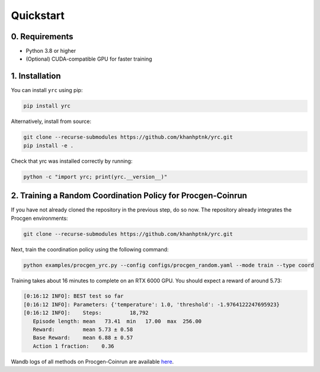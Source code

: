 Quickstart
==========

0. Requirements
------------

- Python 3.8 or higher

- (Optional) CUDA-compatible GPU for faster training

1. Installation
---------------

You can install ``yrc`` using pip:

.. code-block:: bash

    pip install yrc

Alternatively, install from source:

.. code-block:: bash

    git clone --recurse-submodules https://github.com/khanhptnk/yrc.git
    pip install -e .

Check that yrc was installed correctly by running:

.. code-block:: bash

    python -c "import yrc; print(yrc.__version__)"

2. Training a Random Coordination Policy for Procgen-Coinrun
------------------------------------------------------------

If you have not already cloned the repository in the previous step, do so now. The repository already integrates the Procgen environments:

.. code-block:: bash

    git clone --recurse-submodules https://github.com/khanhptnk/yrc.git

Next, train the coordination policy using the following command:

.. code-block:: bash

    python examples/procgen_yrc.py --config configs/procgen_random.yaml --mode train --type coord

Training takes about 16 minutes to complete on an RTX 6000 GPU.  
You should expect a reward of around 5.73:

.. code-block:: none

    [0:16:12 INFO]: BEST test so far
    [0:16:12 INFO]: Parameters: {'temperature': 1.0, 'threshold': -1.9764122247695923}
    [0:16:12 INFO]:    Steps:         18,792
       Episode length: mean   73.41  min   17.00  max  256.00
       Reward:         mean 5.73 ± 0.58
       Base Reward:    mean 6.88 ± 0.57
       Action 1 fraction:    0.36

Wandb logs of all methods on Procgen-Coinrun are available `here <https://wandb.ai/kxnguyen/YRC-public?nw=nwuserkxnguyen>`_.


